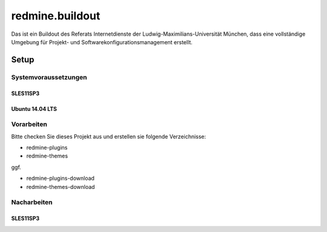 ================
redmine.buildout
================

Das ist ein Buildout des Referats Internetdienste der Ludwig-Maximilians-Universität München, dass eine vollständige Umgebung für Projekt- und Softwarekonfigurationsmanagement erstellt.

-----
Setup
-----


Systemvoraussetzungen
=====================

SLES11SP3
---------




Ubuntu 14.04 LTS
----------------



Vorarbeiten
===========

Bitte checken Sie dieses Projekt aus und erstellen sie folgende Verzeichnisse:

* redmine-plugins
* redmine-themes

ggf. 

* redmine-plugins-download
* redmine-themes-download

.. code_block:: bash  
    git clone https://github.com/loechel/redmine.buildout.git




Nacharbeiten
============


SLES11SP3
---------

.. code_block:: bash
    chown -R wwwdata:www .




